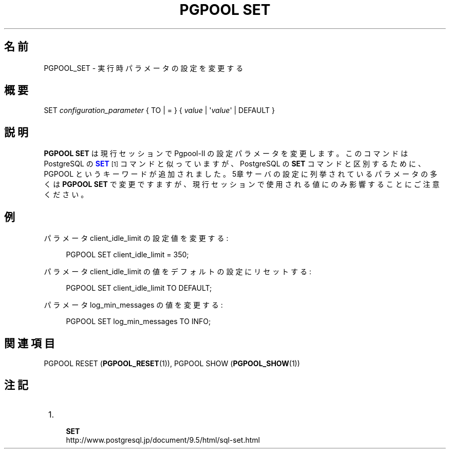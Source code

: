'\" t
.\"     Title: PGPOOL SET
.\"    Author: The Pgpool Global Development Group
.\" Generator: DocBook XSL Stylesheets v1.79.1 <http://docbook.sf.net/>
.\"      Date: 2016
.\"    Manual: Pgpool-II 3.6.0 文書
.\"    Source: Pgpool-II 3.6.0
.\"  Language: Japanese
.\"
.TH "PGPOOL SET" "1" "2016" "Pgpool-II 3.6.0" "Pgpool-II 3.6.0 文書"
.\" -----------------------------------------------------------------
.\" * Define some portability stuff
.\" -----------------------------------------------------------------
.\" ~~~~~~~~~~~~~~~~~~~~~~~~~~~~~~~~~~~~~~~~~~~~~~~~~~~~~~~~~~~~~~~~~
.\" http://bugs.debian.org/507673
.\" http://lists.gnu.org/archive/html/groff/2009-02/msg00013.html
.\" ~~~~~~~~~~~~~~~~~~~~~~~~~~~~~~~~~~~~~~~~~~~~~~~~~~~~~~~~~~~~~~~~~
.ie \n(.g .ds Aq \(aq
.el       .ds Aq '
.\" -----------------------------------------------------------------
.\" * set default formatting
.\" -----------------------------------------------------------------
.\" disable hyphenation
.nh
.\" disable justification (adjust text to left margin only)
.ad l
.\" -----------------------------------------------------------------
.\" * MAIN CONTENT STARTS HERE *
.\" -----------------------------------------------------------------
.SH "名前"
PGPOOL_SET \- 実行時パラメータの設定を変更する
.SH "概要"
.sp
.nf
SET  \fIconfiguration_parameter\fR { TO | = } { \fIvalue\fR | \*(Aq\fIvalue\fR\*(Aq | DEFAULT }
.fi
.SH "説明"
.PP
\fBPGPOOL SET\fR
は現行セッションで
Pgpool\-II
の設定パラメータを変更します。 このコマンドは
PostgreSQL
の
\m[blue]\fB\fBSET\fR\fR\m[]\&\s-2\u[1]\d\s+2
コマンドと似っていますが、
PostgreSQL
の
\fBSET\fR
コマンドと区別するために、
PGPOOL
というキーワードが追加されました。
5章サーバの設定
に列挙されているパラメータの多くは
\fBPGPOOL SET\fR
で変更ですますが、 現行セッションで使用される値にのみ影響することにご注意ください。
.SH "例"
.PP
パラメータ
client_idle_limit
の設定値を変更する:
.sp
.if n \{\
.RS 4
.\}
.nf
PGPOOL SET client_idle_limit = 350;
    
.fi
.if n \{\
.RE
.\}
.PP
パラメータ
client_idle_limit
の値をデフォルトの設定にリセットする:
.sp
.if n \{\
.RS 4
.\}
.nf
PGPOOL SET client_idle_limit TO DEFAULT;
    
.fi
.if n \{\
.RE
.\}
.PP
パラメータ
log_min_messages
の値を変更する:
.sp
.if n \{\
.RS 4
.\}
.nf
PGPOOL SET log_min_messages TO INFO;
    
.fi
.if n \{\
.RE
.\}
.sp
.SH "関連項目"
PGPOOL RESET (\fBPGPOOL_RESET\fR(1)), PGPOOL SHOW (\fBPGPOOL_SHOW\fR(1))
.SH "注記"
.IP " 1." 4
    \fBSET\fR
.RS 4
\%http://www.postgresql.jp/document/9.5/html/sql-set.html
.RE
